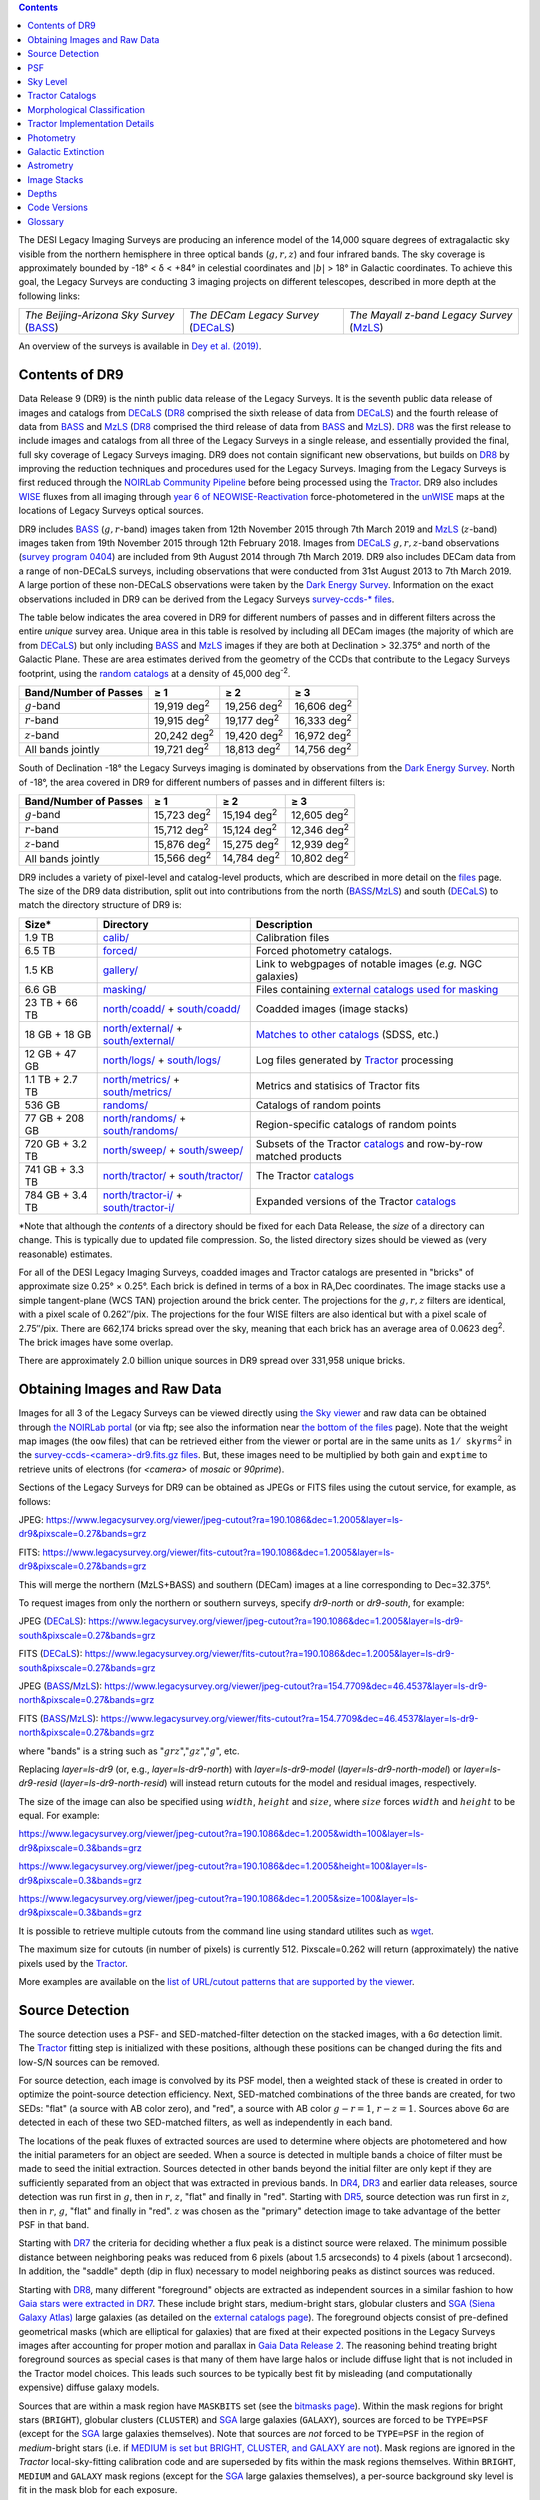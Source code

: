 .. title: Data Release Description
.. slug: description
.. tags: mathjax
.. description:

.. |sigma|    unicode:: U+003C3 .. GREEK SMALL LETTER SIGMA
.. |sup2|     unicode:: U+000B2 .. SUPERSCRIPT TWO
.. |alpha|      unicode:: U+003B1 .. GREEK SMALL LETTER ALPHA
.. |chi|      unicode:: U+003C7 .. GREEK SMALL LETTER CHI
.. |delta|    unicode:: U+003B4 .. GREEK SMALL LETTER DELTA
.. |deg|    unicode:: U+000B0 .. DEGREE SIGN
.. |times|  unicode:: U+000D7 .. MULTIPLICATION SIGN
.. |plusmn| unicode:: U+000B1 .. PLUS-MINUS SIGN
.. |Prime|    unicode:: U+02033 .. DOUBLE PRIME
.. |geq|    unicode:: U+02265 .. GREATER THAN OR EQUAL TO

.. class:: pull-right well

.. contents::

The DESI Legacy Imaging Surveys are producing an inference model of the 14,000 square degrees
of extragalactic sky visible from the northern hemisphere in three optical bands
(:math:`g,r,z`) and four infrared bands.  The sky coverage is approximately bounded by
-18\ |deg| < |delta| < +84\ |deg| in celestial coordinates and :math:`|b|` > 18\
|deg| in Galactic coordinates. To achieve this goal, the Legacy Surveys are conducting
3 imaging projects on different telescopes, described in more depth at the following links:

========================================== ===================================== ===========================================
*The Beijing-Arizona Sky Survey* (`BASS`_) *The DECam Legacy Survey* (`DECaLS`_) *The Mayall z-band Legacy Survey* (`MzLS`_)
========================================== ===================================== ===========================================

An overview of the surveys is available in `Dey et al. (2019)`_.


.. _`Dey et al. (2019)`: https://ui.adsabs.harvard.edu/abs/2019AJ....157..168D/abstract
.. _`BASS`: ../../bass
.. _`DECaLS`: ../../decamls
.. _`MzLS`: ../../mzls
.. _`Tractor`: https://github.com/dstndstn/tractor
.. _`NOIRLab Community Pipeline`: https://www.noao.edu/noao/staff/fvaldes/CPDocPrelim/PL201_3.html
.. _`Ceres solver`: http://ceres-solver.org
.. _`SciPy`: https://www.scipy.org
.. _`mixture-of-Gaussians`: https://arxiv.org/abs/1210.6563
.. _`Mixture-of-Gaussians`: https://arxiv.org/abs/1210.6563
.. _`SFD98`: https://ui.adsabs.harvard.edu/abs/1998ApJ...500..525S/abstract
.. _`recommended conversions by the WISE team`: http://wise2.ipac.caltech.edu/docs/release/allsky/expsup/sec4_4h.html#conv2ab
.. _`Gaia Data Release 2`: https://gaia.esac.esa.int/documentation/GDR2/index.html
.. _`DR8`: ../../dr8
.. _`DR7`: ../../dr7
.. _`DR6`: ../../dr6
.. _`DR5`: ../../dr5
.. _`DR4`: ../../dr4
.. _`DR3`: ../../dr3
.. _`DESI`: https://desi.lbl.gov
.. _`WISE`: http://wise.ssl.berkeley.edu
.. _`year 6 of NEOWISE-Reactivation`: http://wise2.ipac.caltech.edu/docs/release/neowise/neowise_2020_release_intro.html
.. _`survey program 0404`: https://www.noao.edu/perl/abstract?2014B-0404
.. _`Dark Energy Survey`: https://www.darkenergysurvey.org

Contents of DR9
===============

Data Release 9 (DR9) is the ninth public data release of the Legacy Surveys. It is the
seventh public data release of images and catalogs from `DECaLS`_ (`DR8`_ comprised the sixth release of data from `DECaLS`_)
and the fourth release of data from `BASS`_ and `MzLS`_ (`DR8`_ comprised the third release of data from `BASS`_ and `MzLS`_).
`DR8`_ was the first release to include images and catalogs from all three of the Legacy Surveys in a single release, and
essentially provided the final, full sky coverage of Legacy Surveys imaging. DR9 does not contain significant new 
observations, but builds on `DR8`_ by improving the reduction techniques and procedures used for the Legacy Surveys.
Imaging from the Legacy Surveys is first reduced through the `NOIRLab Community Pipeline`_ before being
processed using the `Tractor`_. DR9 also includes `WISE`_ fluxes from all imaging through `year 6 of NEOWISE-Reactivation`_
force-photometered in the `unWISE`_ maps at the locations of Legacy Surveys optical sources.

DR9 includes `BASS`_ (:math:`g,r`-band) images taken from 12th November 2015 through 7th March 2019 and
`MzLS`_ (:math:`z`-band) images taken from 19th November 2015 through 12th February 2018.
Images from `DECaLS`_
:math:`g,r,z`-band observations (`survey program 0404`_)
are included from 9th August 2014 through 7th March 2019. DR9 also includes DECam data from a range of
non-DECaLS surveys, including observations that were conducted from 31st August 2013 to 7th March 2019.
A large portion of these non-DECaLS observations were taken by the `Dark Energy Survey`_.
Information on the exact observations included in DR9 can be derived from the Legacy Surveys `survey-ccds-* files`_.

The table below indicates the area covered in DR9 for different
numbers of passes and in different filters across the entire *unique* survey area. Unique area in this table is resolved by including all
DECam images (the majority of which are from `DECaLS`_) but only including `BASS`_ and `MzLS`_ images if they are both at Declination > 32.375\ |deg| and north of the Galactic Plane.
These are area estimates derived from the geometry of the CCDs that contribute to the Legacy Surveys footprint, using the `random catalogs`_ at a density of 45,000 |d-2|.

===================== =========== =========== ===========
Band/Number of Passes |geq| 1     |geq| 2     |geq| 3
===================== =========== =========== ===========
:math:`g`-band        19,919 |d2| 19,256 |d2| 16,606 |d2|
:math:`r`-band        19,915 |d2| 19,177 |d2| 16,333 |d2|
:math:`z`-band        20,242 |d2| 19,420 |d2| 16,972 |d2|
All bands jointly     19,721 |d2| 18,813 |d2| 14,756 |d2|
===================== =========== =========== ===========

South of Declination -18\ |deg| the Legacy Surveys imaging is dominated by observations from the `Dark Energy Survey`_. North of -18\ |deg|, the area covered in DR9 for different numbers of passes and in different filters is:

===================== =========== =========== ===========
Band/Number of Passes |geq| 1     |geq| 2     |geq| 3
===================== =========== =========== ===========
:math:`g`-band        15,723 |d2| 15,194 |d2| 12,605 |d2|
:math:`r`-band        15,712 |d2| 15,124 |d2| 12,346 |d2|
:math:`z`-band        15,876 |d2| 15,275 |d2| 12,939 |d2|
All bands jointly     15,566 |d2| 14,784 |d2| 10,802 |d2|
===================== =========== =========== ===========

.. |d2| replace:: deg\ :sup:`2`
.. |d-2| replace:: deg\ :sup:`-2`


DR9 includes a variety of pixel-level and catalog-level products, which are described in more
detail on the `files`_ page.
The size of the DR9 data distribution, split out into contributions from
the north (`BASS`_/`MzLS`_) and south (`DECaLS`_) to match the directory structure of DR9 is:

================== ========================================== =========================================================
Size*              Directory                                  Description
================== ========================================== =========================================================
1.9 TB             `calib/`_                                  Calibration files
6.5 TB             `forced/`_                                 Forced photometry catalogs.
1.5 KB             `gallery/`_                                Link to webgpages of notable images (*e.g.* NGC galaxies)
6.6 GB             `masking/`_                                Files containing `external catalogs used for masking`_
23 TB + 66 TB      `north/coadd/`_ + `south/coadd/`_          Coadded images (image stacks)
18 GB + 18 GB      `north/external/`_ + `south/external/`_    `Matches to other catalogs`_ (SDSS, etc.)
12 GB + 47 GB      `north/logs/`_ + `south/logs/`_            Log files generated by `Tractor`_ processing
1.1 TB + 2.7 TB    `north/metrics/`_ + `south/metrics/`_      Metrics and statisics of Tractor fits
536 GB	           `randoms/`_                                Catalogs of random points
77 GB + 208 GB     `north/randoms/`_ + `south/randoms/`_      Region-specific catalogs of random points
720 GB + 3.2 TB    `north/sweep/`_ + `south/sweep/`_          Subsets of the Tractor `catalogs`_ and row-by-row matched products
741 GB + 3.3 TB    `north/tractor/`_ + `south/tractor/`_      The Tractor `catalogs`_
784 GB + 3.4 TB    `north/tractor-i/`_ + `south/tractor-i/`_  Expanded versions of the Tractor `catalogs`_
================== ========================================== =========================================================

.. _`Matches to other catalogs`: ../files/#external-match-files-region-external

\*Note that although the *contents* of a directory should be fixed for each Data Release, the *size* of a directory can change. This is typically due to updated file compression. So, the listed directory sizes should be viewed as (very reasonable) estimates.

.. _`calib/`: https://portal.nersc.gov/cfs/cosmo/data/legacysurvey/dr9/calib/
.. _`masking/`: https://portal.nersc.gov/cfs/cosmo/data/legacysurvey/dr9/masking/
.. _`external catalogs used for masking`: ../external/#external-catalogs-used-for-masking
.. _`north/coadd/`: https://portal.nersc.gov/cfs/cosmo/data/legacysurvey/dr9/north/coadd/
.. _`south/coadd/`: https://portal.nersc.gov/cfs/cosmo/data/legacysurvey/dr9/south/coadd/
.. _`north/randoms/`: https://portal.nersc.gov/cfs/cosmo/data/legacysurvey/dr9/north/randoms/
.. _`south/randoms/`: https://portal.nersc.gov/cfs/cosmo/data/legacysurvey/dr9/south/randoms/
.. _`north/external/`: https://portal.nersc.gov/cfs/cosmo/data/legacysurvey/dr9/north/external/
.. _`south/external/`: https://portal.nersc.gov/cfs/cosmo/data/legacysurvey/dr9/south/external/
.. _`forced/`: https://portal.nersc.gov/cfs/cosmo/data/legacysurvey/dr9/forced/
.. _`gallery/`: https://portal.nersc.gov/cfs/cosmo/data/legacysurvey/dr9/gallery/
.. _`images/`: https://portal.nersc.gov/cfs/cosmo/data/legacysurvey/dr9/images/
.. _`north/logs/`: https://portal.nersc.gov/cfs/cosmo/data/legacysurvey/dr9/north/logs/
.. _`south/logs/`: https://portal.nersc.gov/cfs/cosmo/data/legacysurvey/dr9/south/logs/
.. _`north/metrics/`: https://portal.nersc.gov/cfs/cosmo/data/legacysurvey/dr9/north/metrics/
.. _`south/metrics/`: https://portal.nersc.gov/cfs/cosmo/data/legacysurvey/dr9/south/metrics/
.. _`randoms/`: https://portal.nersc.gov/cfs/cosmo/data/legacysurvey/dr9/randoms/
.. _`north/sweep/`: https://portal.nersc.gov/cfs/cosmo/data/legacysurvey/dr9/north/sweep/
.. _`south/sweep/`: https://portal.nersc.gov/cfs/cosmo/data/legacysurvey/dr9/south/sweep/
.. _`north/tractor/`: https://portal.nersc.gov/cfs/cosmo/data/legacysurvey/dr9/north/tractor/
.. _`south/tractor/`: https://portal.nersc.gov/cfs/cosmo/data/legacysurvey/dr9/south/tractor/
.. _`north/tractor-i/`: https://portal.nersc.gov/cfs/cosmo/data/legacysurvey/dr9/north/tractor-i/
.. _`south/tractor-i/`: https://portal.nersc.gov/cfs/cosmo/data/legacysurvey/dr9/south/tractor-i/
.. _`survey-ccds-<camera>-dr9.fits.gz files`: ../files/#survey-ccds-camera-dr9-fits-gz

For all of the DESI Legacy Imaging Surveys, coadded images and
Tractor catalogs are presented in "bricks" of approximate
size 0.25\ |deg| |times| 0.25\ |deg|.  Each brick is defined in terms of a box in RA,Dec
coordinates.  The image stacks use a simple tangent-plane (WCS TAN)
projection around the brick center. The projections for the :math:`g,r,z` filters are identical, with
a pixel scale of 0.262\ |Prime|/pix. The projections for the four WISE filters are also identical
but with a pixel scale of 2.75\ |Prime|/pix.
There are 662,174 bricks spread over the sky, meaning that each brick has an average
area of 0.0623 deg\ :sup:`2`\ . The brick images have some overlap.

There are approximately 2.0 billion unique sources in DR9 spread over 331,958 unique bricks.

Obtaining Images and Raw Data
==============================

Images for all 3 of the Legacy Surveys can be viewed directly using `the Sky viewer`_
and raw data can be obtained through `the NOIRLab portal`_ (or via ftp; see also the information near
`the bottom of the files`_ page). Note that the weight map images (the ``oow`` files) that can be retrieved either from the viewer or
portal are in the same units as :math:`1/\mathtt{skyrms}^2` in the `survey-ccds-<camera>-dr9.fits.gz files`_. But, these images need
to be multiplied by both gain and ``exptime`` to retrieve units of electrons (for `<camera>` of `mosaic` or `90prime`).

Sections of the Legacy Surveys for DR9 can be obtained as JPEGs or FITS files using
the cutout service, for example, as follows:

JPEG: https://www.legacysurvey.org/viewer/jpeg-cutout?ra=190.1086&dec=1.2005&layer=ls-dr9&pixscale=0.27&bands=grz

FITS: https://www.legacysurvey.org/viewer/fits-cutout?ra=190.1086&dec=1.2005&layer=ls-dr9&pixscale=0.27&bands=grz

This will merge the northern (MzLS+BASS) and southern (DECam) images at a line corresponding to Dec=32.375\ |deg|.

To request images from only the northern or southern surveys, specify `dr9-north` or `dr9-south`, for example:

JPEG (`DECaLS`_): https://www.legacysurvey.org/viewer/jpeg-cutout?ra=190.1086&dec=1.2005&layer=ls-dr9-south&pixscale=0.27&bands=grz

FITS (`DECaLS`_): https://www.legacysurvey.org/viewer/fits-cutout?ra=190.1086&dec=1.2005&layer=ls-dr9-south&pixscale=0.27&bands=grz

JPEG (`BASS`_/`MzLS`_): https://www.legacysurvey.org/viewer/jpeg-cutout?ra=154.7709&dec=46.4537&layer=ls-dr9-north&pixscale=0.27&bands=grz

FITS (`BASS`_/`MzLS`_): https://www.legacysurvey.org/viewer/fits-cutout?ra=154.7709&dec=46.4537&layer=ls-dr9-north&pixscale=0.27&bands=grz

where "bands" is a string such as ":math:`grz`",":math:`gz`",":math:`g`", etc.

Replacing `layer=ls-dr9` (or, e.g., `layer=ls-dr9-north`) with `layer=ls-dr9-model` (`layer=ls-dr9-north-model`)
or `layer=ls-dr9-resid` (`layer=ls-dr9-north-resid`) will instead return cutouts for the model and residual images, respectively.

The size of the image can also be specified using :math:`width`, :math:`height` and :math:`size`,
where :math:`size` forces :math:`width` and :math:`height` to be equal. For example:

https://www.legacysurvey.org/viewer/jpeg-cutout?ra=190.1086&dec=1.2005&width=100&layer=ls-dr9&pixscale=0.3&bands=grz

https://www.legacysurvey.org/viewer/jpeg-cutout?ra=190.1086&dec=1.2005&height=100&layer=ls-dr9&pixscale=0.3&bands=grz

https://www.legacysurvey.org/viewer/jpeg-cutout?ra=190.1086&dec=1.2005&size=100&layer=ls-dr9&pixscale=0.3&bands=grz

It is possible to retrieve multiple cutouts from the command line using standard utilites such as `wget`_.

The maximum size for cutouts (in number of pixels) is currently 512.
Pixscale=0.262 will return (approximately) the native pixels used by the `Tractor`_.

More examples are available on the `list of URL/cutout patterns that are supported by the viewer`_.

.. _`list of URL/cutout patterns that are supported by the viewer`: https://www.legacysurvey.org/viewer/urls
.. _`wget`: https://www.gnu.org/software/wget/manual/wget.html#Overview
.. _`files`: ../files
.. _`the bottom of the files`: ../files/#raw-data
.. _`survey-ccds-* files`: ../files/#survey-ccds-camera-dr9-fits-gz
.. _`random catalogs`: ../files/#random-catalogs-randoms
.. _`image stacks`: ../files/#image-stacks-region-coadd
.. _`the Sky viewer`: https://www.legacysurvey.org/viewer
.. _`the NOIRLab portal`: http://archive.noao.edu/search/query

Source Detection
================

The source detection uses a PSF- and SED-matched-filter detection on
the stacked images, with a 6\ |sigma| detection limit.
The `Tractor`_ fitting step is initialized with these positions, although
these positions can be changed during the fits and
low-S/N sources can be removed.

For source detection, each image is convolved by its PSF model,
then a weighted stack
of these is created in order to optimize the point-source detection
efficiency.  Next, SED-matched combinations of the three bands are
created, for two SEDs: "flat" (a source with AB color zero), and
"red", a source with AB color :math:`g-r = 1`, :math:`r-z = 1`.  Sources above 6\ |sigma|
are detected in each of these two SED-matched filters, as well as independently in each band.

The locations of the peak fluxes of extracted sources are used to determine where objects
are photometered and how the initial parameters for an object are seeded. When a source is detected
in multiple bands a choice of filter must be made to seed the initial extraction.
Sources detected in other bands beyond the initial filter are only kept if they are
sufficiently separated from an object that was extracted in previous bands.
In `DR4`_, `DR3`_ and earlier data releases,
source detection was run first in :math:`g`, then in :math:`r`, :math:`z`, "flat"
and finally in "red".
Starting with `DR5`_, source detection
was run first in :math:`z`, then in :math:`r`, :math:`g`, "flat"
and finally in "red". :math:`z` was chosen as the "primary" detection image
to take advantage of the better PSF in that band.

Starting with `DR7`_ the criteria for deciding whether a
flux peak is a distinct source were relaxed. The minimum possible distance between
neighboring peaks was reduced from 6 pixels (about 1.5 arcseconds) to 4 pixels (about 1 arcsecond).
In addition, the "saddle" depth (dip in flux) necessary to model neighboring peaks as
distinct sources was reduced.

Starting with `DR8`_, many different "foreground" objects are extracted as independent sources
in a similar fashion to how `Gaia stars were extracted in DR7`_.
These include bright stars, medium-bright stars, globular clusters and `SGA (Siena Galaxy Atlas)`_ large galaxies
(as detailed on the `external catalogs page`_). The foreground objects consist of pre-defined
geometrical masks (which are elliptical for galaxies) that are
fixed at their expected positions in the Legacy Surveys images after accounting for proper motion
and parallax in `Gaia Data Release 2`_.
The reasoning behind treating bright foreground sources as special cases is that many of them
have large halos or include diffuse light that is not included in the Tractor model choices. This leads such sources
to be typically best fit by misleading (and computationally expensive) diffuse galaxy models.

Sources that are within a mask region have ``MASKBITS``
set (see the `bitmasks page`_). Within the mask regions for bright stars (``BRIGHT``), globular clusters (``CLUSTER``)
and `SGA`_ large galaxies (``GALAXY``), sources are forced to be ``TYPE=PSF``
(except for the `SGA`_ large galaxies themselves). Note that sources are *not* forced to be ``TYPE=PSF`` in the region of *medium*-bright stars
(i.e. if `MEDIUM is set but BRIGHT, CLUSTER, and GALAXY are not`_).
Mask regions are ignored in the `Tractor` local-sky-fitting calibration code and are superseded by fits within the mask regions themselves.
Within ``BRIGHT``, ``MEDIUM`` and ``GALAXY`` mask regions (except for the `SGA`_ large galaxies themselves), a per-source background sky level is fit in the mask blob for each exposure.

Starting with DR9, objects that appear in the `Gaia catalogs`_ are always retained in the `Tractor catalogs`_, even if they would normally be cut by the
model-selection criteria used to detect sources. This is because Gaia sources are often so bright that they saturate in Legacy Surveys imaging.
Since such "retained" Gaia sources have no model fits, their ``flux_g``, ``flux_r`` and ``flux_z`` values are estimated in the `catalogs`_,
using `polynomial fits to Gaia-to-DECam`_ color transformations for stars.
Transformations to `DECam`_ are used even in areas of the Legacy Surveys footprint that are only covered by `BASS`_ and `MzLS`_.
The ``flux_ivar_[grz]`` values for these "retained" Gaia sources are set to zero.

.. _`SGA (Siena Galaxy Atlas)`: ../sga
.. _`SGA`: ../sga
.. _`Siena Galaxy Atlas`: ../sga
.. _`bitmasks page`: ../bitmasks
.. _`MEDIUM is set but BRIGHT, CLUSTER, and GALAXY are not`: ../bitmasks
.. _`external catalogs page`: ../external
.. _`Tractor catalogs`: ../catalogs
.. _`Gaia catalogs`: ../external
.. _`catalogs`: ../catalogs
.. _`Tycho-2`: https://heasarc.gsfc.nasa.gov/W3Browse/all/tycho2.html
.. _`Gaia stars were extracted in DR7`: https://www.legacysurvey.org/dr7/description/#source-detection
.. _`polynomial fits to Gaia-to-DECam`: https://github.com/legacysurvey/legacypipe/blob/7f9ab6d7a9dd5f2ae5766e4ced88942521b8f5f2/py/legacypipe/reference.py#L209

PSF
===

The Tractor makes use of the PSF on each individual exposure. The PSF for
the individual exposures are first computed independently for each CCD
using `PSFEx`_, generating spatially varying pixelized models. Note that it is possible that
``survey-*`` and ``*-annotated-*`` `files`_ could record information
that is missing from other files in cases where `PSFEx`_ fails. This is `expected behavior`_.

Starting with DR9, a `modified, extended PSF model`_ is used to subtract the extended wings of bright stars from DECam images.

The configuration files for SExtractor and `PSFEx`_ that were used for a given
iteration of the Legacy Surveys ``legacypipe`` codebase are available `on our GitHub page`_.

.. _`PSFEx`: http://www.astromatic.net/software/psfex
.. _`on our GitHub page`: https://github.com/legacysurvey/legacypipe/tree/master/py/legacypipe/config
.. _`expected behavior`: https://github.com/legacysurvey/legacypipe/issues/349
.. _`modified, extended PSF model`: ../psf

Sky Level
=========

The Community Pipeline removes a sky level that includes a sky pattern, an illumination correction,
and a single, scaled fringe pattern. These steps are described on the `NOIRLab Community Pipeline`_
page.
These corrections are intended to make the sky level in the processed images near zero, and to remove most pattern artifacts.
A constant sky level, that is the mean of what was removed, is then added back to the image.

Additionally, a spatially varying (spline) sky model is computed and removed, by detecting and masking sources, then computing medians in
sliding 512-pixel boxes. The `image stacks`_ provided on the `files`_ page have this sky level
removed. As noted under `Source Detection`_, above, any regions (blobs) covered by foreground sources
are specially treated.

Changes in the Community Pipeline after `DR8`_ (in particular the switch to using star flats from
the `Dark Energy Survey`_ instead of dark sky flats) created
residual sky patterns in DECam images. These patterns exist in all three optical bands
(:math:`grz`), with the :math:`z\hbox{-}\mathrm{band}` having the worst residuals. So, starting
with DR9, we `correct DECaLS images to account for these residual sky patterns`_.

In addition, a new set of fringe templates was created for DECam :math:`z\hbox{-}\mathrm{band}` images for DR9, with
associated per-exposure fringe scale factors.
For DR9, `these fringe templates and scale factors`_ replace the fringe correction applied by the Community Pipeline for
DECam imaging in the :math:`z\hbox{-}\mathrm{band}`.

.. _`correct DECaLS images to account for these residual sky patterns`: ../sky
.. _`these fringe templates and scale factors`: ../fringe
.. _`Source Detection`: #source-detection

Tractor Catalogs
================

The Tractor code runs within the geometrical region
of a brick to produce `catalogs`_ of extracted sources. This fitting is performed on the individual exposures
that overlap the brick, without making use of image stacks (such as the `image stacks`_ detailed on the
`files`_ page).
This preserves the full information content of the data set in the fits,
handles masked pixels without the need for uncertain interpolation techniques,
and fits to data points without the complication of pixel covariances.

Morphological Classification
============================

The `Tractor`_ fitting can allow any of the source properties or
image calibration parameters (such as the PSF) to float.
Only the source properties were allowed to float in DR9.
These are continuous properties for the object centers, fluxes,
and the shape parameters.

There is also the discrete choice of which
model type to use. In DR9, six morphological types are used. Five of these
are used in the `Tractor`_ fitting procedure: point sources,
round exponential galaxies with a variable radius ("REX"), deVaucouleurs ("DEV") profiles
(elliptical galaxies), exponential ("EXP") profiles (spiral galaxies), and Sersic ("SER") profiles.
The sixth morphological type is "DUP," which is set for Gaia sources that are coincident with, and so have been fit by, an extended source.
No optical flux is assigned to "DUP" sources, but they are retained to ensure that all Gaia sources appear in the catalogs even if
`Tractor`_ preferred and fit a different source based on the deeper Legacy Surveys imaging.
The total numbers of the different morphological types in DR9 are:

======================= ======================== ==================== ========================= ========================= ==============
Primary Objects of Type All Northern Sources     All Southern Sources Resolved Northern Sources Resolved Southern Sources Unique Sources
======================= ======================== ==================== ========================= ========================= ==============
*All*                            364,277,779           1,649,627,447            339,099,030              1,630,843,648     1,969,942,678
``PSF``                          164,720,017             722,051,765            152,333,681                713,290,025       865,623,706
``REX``                          156,642,867             721,171,642            146,573,516                713,210,505       859,784,021
``EXP``                           26,017,822             133,651,640             24,352,976                132,351,271       156,704,247
``DEV``                           12,017,438              45,884,306             11,258,845                 45,375,743        56,634,588
``SER``                            4,831,509              26,745,496              4,537,809                 26,495,974        31,033,783
``DUP``                               48,126                 122,598                 42,203                    120,130           162,333
======================= ======================== ==================== ========================= ========================= ==============

where *northern* sources are from `BASS`_ and `MzLS`_, and *southern* sources are from `DECam`_
surveys. *Primary* objects, here, specifically refers to sources for which ``BRICK_PRIMARY==True``
(the totals are derived from the *total number* counts in the `survey bricks summary file`_).
Sources are *resolved* as distinct by only counting `BASS`_ and `MzLS`_ sources if they are both at Declination > 32.375\ |deg|
and north of the Galactic Plane, or, otherwise counting `DECam`_ sources. *Unique* sources are
the total of all *resolved* sources.

The decision to retain an object in the catalog and to re-classify it using
models more complicated than a point source is made using the penalized
changes to |chi|\ |sup2| in the image after subtracting the models for other sources.
The "PSF" and "REX" models are computed for every source and the better of these
two is used when deciding whether to keep the source. A source is retained if its
penalized |chi|\ |sup2| is improved by 25; this corresponds to a |chi|\ |sup2|
difference of 27 (because of the penalty of 2 for the source centroid).  Sources
below this threshold are removed.

The source is classified as the better of "point source (PSF)" or "round exponential
galaxy (REX)" unless the penalized |chi|\ |sup2| is improved by 9 (i.e.,
approximately a 3\ |sigma| improvement) by treating it as a deVaucouleurs or
exponential profile. The classification becomes a Sersic profile
if it is both a better fit to a single profile over the point source, and
improves the penalized |chi|\ |sup2| by another 9.  These choices implicitly mean
that any extended source classifications have to be at least 5.8\ |sigma| detections
and that Sersic profiles must be at least 6.5\ |sigma| detections.

The fluxes are not constrained to be positive-valued.  This allows the fitting of
very low signal-to-noise sources without introducing biases at the faint end.  It
also allows the stacking of fluxes at the catalog level.

.. _`survey bricks summary file`: ../files/#region-survey-bricks-dr9-region-fits-gz

Tractor Implementation Details
==============================

Tractor fundamentally treats the fitting as a |chi|\ |sup2| minimization
problem.  The current core routine uses the sparse least squares
solver from the `SciPy`_ package, or the open source
`Ceres solver`_, originally developed by Google.

The galaxy profiles (the exponential and deVaucouleurs profiles mentioned above
under `Morphological Classification`_) are approximated with `mixture-of-Gaussians`_
(MoG) models and are convolved by the pixelized PSF models using a new
Fourier-space method (`Lang 2021`_).
The galaxy profile approximation introduces errors in these
models typically at the level of :math:`10^{-4}` or smaller.
The PSF models are treated as pixel-convolved quantities,
and are evaluated at the integral pixel coordinates without integrating
any functions over the pixels.

The Tractor algorithm could be run with both the source parameters
and the calibration parameters allowed to float, at the cost of
more compute time and the necessity to use much larger blobs because
of the non-locality of the calibrations.  A more practical approach
would be to iterate between fitting source parameters in brick space,
and fitting calibration parameters in exposure space.

.. _`Morphological Classification`: #morphological-classification
.. _`Lang 2021`: https://ui.adsabs.harvard.edu/abs/2020arXiv201215797L/abstract

Photometry
==========

The flux calibration for `BASS`_, `MzLS`_ and `DECaLS`_ are on the AB natural system of the
`90Prime`_, `Mosaic-3`_ and `DECam`_ instruments, respectively.
An AB system reports the same flux in any band for a source whose spectrum is
constant in units of erg/cm\ |sup2|/Hz. A source with a spectrum of
:math:`f = 10^{-(48.6+22.5)/2.5}` erg/cm\ |sup2|/Hz
would be reported to have an integrated flux of 1 nanomaggie in any filter.
The natural system implies that no color terms have been applied to any of the photometry, meaning
that fluxes are reported as observed in the `90Prime`_, `Mosaic-3`_ and `DECam`_ filter systems.

Zero point magnitudes for the Community Pipeline reductions of the `90Prime`_, `Mosaic-3`_ and `DECam`_ images
were computed by comparing Legacy Survey PSF photometry to
`Pan-STARRS1 (PS1) PSF photometry`_, where the latter was modified with color terms
to place the PS1 photometry on the `90Prime`_, `Mosaic-3`_ or `DECam`_ system.  The same color terms
are applied to all CCDs.
Zero points are computed separately for each CCD, but not for each amplifier.
The *average* color terms to convert from PS1 to `90Prime`_, `Mosaic-3`_ and `DECam`_ were computed for stars
in the color range :math:`0.4 < (g-i) < 2.7` as follows:


.. math::

               (g-i) & = & g_{\mathrm{PS}} - i_{\mathrm{PS}} \\
   g_{\mathrm{90Prime}}  & = & g_{\mathrm{PS}} + 0.00464 + 0.08672 (g-i) - 0.00668 (g-i)^2 - 0.00255 (g-i)^3 \\
   r_{\mathrm{90Prime}}  & = & r_{\mathrm{PS}} + 0.00110 - 0.06875 (g-i) + 0.02480 (g-i)^2 - 0.00855 (g-i)^3 \\
   z_{\mathrm{Mosaic3}} & = & z_{\mathrm{PS}}  + 0.03664 - 0.11084 (g-i) + 0.04477 (g-i)^2 - 0.01223 (g-i)^3 \\
   g_{\mathrm{DECam}} & = & g_{\mathrm{PS}} + 0.00062 + 0.03604 (g-i) + 0.01028 (g-i)^2 - 0.00613 (g-i)^3 \\
   r_{\mathrm{DECam}} & = & r_{\mathrm{PS}} + 0.00495 - 0.08435 (g-i) + 0.03222 (g-i)^2 - 0.01140 (g-i)^3 \\
   z_{\mathrm{DECam}} & = & z_{\mathrm{PS}} + 0.02583 - 0.07690 (g-i) + 0.02824 (g-i)^2 - 0.00898 (g-i)^3 \\

Note that the `DECam`_ zero points have been significantly `updated since DR5`_ and the `90Prime`_ and `Mosaic-3`_
zero points have been significantly `updated since DR6`_. Functions to perform the conversions are
available `in the legacypipe code`_ and the `actual external PS1 catalogs`_ we used are available at NERSC.

.. _`actual external PS1 catalogs`: ../external/#pan-starrs-1-ps1
.. _`updated since DR5`: https://www.legacysurvey.org/dr5/description/#photometry
.. _`updated since DR6`: https://www.legacysurvey.org/dr6/description/#photometry
.. _`Pan-STARRS1 (PS1) PSF photometry`: https://ui.adsabs.harvard.edu/abs/2016ApJ...822...66F/abstract
.. _`in the legacypipe code`: https://github.com/legacysurvey/legacypipe/blob/65d71a6b0d0cc2ab94d497770346ff6241020f80/py/legacypipe/ps1cat.py

The brightnesses of objects are all stored as linear fluxes in units of nanomaggies.  The conversion
from linear fluxes to magnitudes is :math:`m = 22.5 - 2.5 \log_{10}(\mathrm{flux})`.
These linear fluxes are well-defined even at the faint end, and the errors on the linear
fluxes should be very close to a normal distribution.  The fluxes can be negative for faint
objects, and indeed we expect many such cases for the faintest objects.

The filter curves are available for `BASS g-band`_, `BASS r-band`_, `MzLS z-band`_, `MzLS z-band with corrections`_,
`DECaLS g-band`_, `DECaLS r-band`_ and `DECaLS z-band`_. The curves "with corrections" include terms to correct for
the telescope, corrector, camera and atmosphere.

Starting with `DR6`_, PSF photometry uses the same PSF models
(and sky background subtraction) for zeropoint-fitting as is later used in cataloging.
So, for DR9, the measured fluxes for PS1 stars should be completely self-consistent.

The WISE Level 1 images and the `unWISE`_ image stacks are on a Vega system.
We have converted these to an AB system using the `recommended conversions by the WISE team`_. Namely,
:math:`\mathrm{Flux}_{\mathrm{AB}} = \mathrm{Flux}_{\mathrm{Vega}} \times 10^{-(\Delta m/2.5)}`
where :math:`\Delta m` = 2.699, 3.339, 5.174, and 6.620 mag in the W1, W2, W3 and W4 bands.
For example, a WISE W1 image should be multiplied by :math:`10^{-2.699/2.5} = 0.083253` to
give units consistent with the Tractor catalogs. These conversion factors are recorded in the
Tractor catalog headers ("WISEAB1", etc). The result is that the optical and WISE fluxes
we provide should all be within a few percent of being on an AB system.

.. _`unWISE`: https://ui.adsabs.harvard.edu/abs/2018RNAAS...2a...1M/abstract
.. _`BASS website`: http://batc.bao.ac.cn/BASS/doku.php?id=datarelease:telescope_and_instrument:home#filters
.. _`BASS g-band`: ../../files/bass-g.txt
.. _`BASS r-band`: ../../files/bass-r.txt
.. _`MzLS z-band`: ../../files/kpzd.txt
.. _`MzLS z-band with corrections`: ../../files/kpzdccdcorr3.txt
.. _`DECaLS g-band`: ../../files/decam.g.am1p4.dat.txt
.. _`DECaLS r-band`: ../../files/decam.r.am1p4.dat.txt
.. _`DECaLS z-band`: ../../files/decam.z.am1p4.dat.txt
.. _`Mosaic-3`: http://www-kpno.kpno.noao.edu/mosaic/index.html
.. _`90Prime`: https://soweb.as.arizona.edu/~tscopewiki/doku.php?id=90prime_info
.. _`DECam`: http://www.ctio.noao.edu/noao/node/1033
.. _`Dark Energy Camera`: http://www.ctio.noao.edu/noao/node/1033
.. _`catalogs page`: ../catalogs/#galactic-extinction-coefficients


Galactic Extinction
===================

The most recent values of the Galactic extinction coefficients are available on the `catalogs page`_.


Astrometry
==========

Starting with `DR8`_, astrometry is tied entirely to `Gaia Data Release 2`_. Each image is calibrated to
`Gaia Data Release 2`_, yielding an astrometric solution that is offset by the average difference between
the position of Gaia stars at an epoch of 2015.0 and the epoch of the DR9 image. Source
extraction is then fixed to the `Gaia Data Release 2`_ system, such that positions of sources are tied to
predicted Gaia positions at the epoch of the corresponding Legacy Surveys observation.
Astrometric residuals are typically smaller than |plusmn|\ 0.03\ |Prime|.

Astrometric calibration of all optical Legacy Surveys data is conducted using Gaia
astrometric positions of stars matched to Pan-STARRS1 (PS1).
The same matched objects are used for both astrometric and photometric calibration.
The `actual external PS1`_ and `Gaia DR2`_ catalogs we used are available at NERSC.

.. _`actual external PS1`: ../external/#pan-starrs-1-ps1
.. _`Gaia DR2`: ../external/#gaia-dr2

Image Stacks
============

The image stacks (that are detailed on the `files`_ page) are provided for convenience, but were not used in the `Tractor`_ fits.
These images overlap adjacent images by approximately 130 pixels in each direction.
These are tangent projections centered at each brick center, North up, with dimensions of 3600 |times| 3600
and a scale of 0.262\ |Prime|/pix for the :math:`g,r,z` data and 2.75\ |Prime|/pix for the WISE data.
The image stacks are computed using Lanczos-3
interpolation. They have not been designed for "precision" work, although they should be
sufficient for many use cases.


Depths
======

The histograms below depict the median 5\ |sigma| point source (AB) depths for areas with
different numbers of observations in the different regions of DR9:

.. image:: ../../files/depth-hist-g-dr9-north.png
    :height: 375
    :width: 570
.. image:: ../../files/depth-hist-g-dr9-south.png
    :height: 375
    :width: 570
.. image:: ../../files/depth-hist-r-dr9-north.png
    :height: 375
    :width: 570
.. image:: ../../files/depth-hist-r-dr9-south.png
    :height: 375
    :width: 570
.. image:: ../../files/depth-hist-z-dr9-north.png
    :height: 375
    :width: 570
.. image:: ../../files/depth-hist-z-dr9-south.png
    :height: 375
    :width: 570
    :alt: DR9 Depth Histograms

These are based upon the formal errors in the Tractor catalogs for point sources,
and can be compared to the predicted proposed
depths for 2 observations at 1.5\ |Prime| seeing of :math:`g=24.7`, :math:`r=23.9`, :math:`z=23.0`.

Code Versions
=============

* `LegacyPipe <https://github.com/legacysurvey/legacypipe>`_: A mix of versions; dr9-m33-1-g33038aa1, DR9.6.2, DR9.6.4, DR9.6.5, DR9.6.5-4-gbb698724 and DR9.6.7. The version used is documented in the Tractor header card ``LEGPIPEV``.
* `Astrometry.net <https://github.com/dstndstn/astrometry.net>`_: 0.84
* `Tractor <https://github.com/dstndstn/tractor>`_: dr9.5
* `NOIRLab Community Pipeline <https://www.noao.edu/noao/staff/fvaldes/CPDocPrelim/PL201_3.html>`_: A mixture of versions; recorded in the `survey-ccds-* files`_ as ``plver``.
* `SourceExtractor <http://www.astromatic.net/software/sextractor>`_: 2.25.2
* `PSFEx <http://www.astromatic.net/software/psfex>`_: 3.22.1

.. _`DESI Legacy Surveys Imaging Data Release 2`: ../../dr2
.. _`DESI Legacy Surveys Imaging Data Release 3`: ../../dr3
.. _`DESI Legacy Surveys Imaging Data Release 4`: ../../dr4
.. _`DESI Legacy Surveys Imaging Data Release 5`: ../../dr5
.. _`DESI Legacy Surveys Imaging Data Release 6`: ../../dr6
.. _`DESI Legacy Surveys Imaging Data Release 7`: ../../dr7
.. _`DESI Legacy Surveys Imaging Data Release 8`: ../../dr8

Glossary
========

BASS
    `Beijing-Arizona Sky Survey <https://www.legacysurvey.org/bass>`_.

Blob
    Continguous region of pixels above a detection threshold and neighboring
    pixels; Tractor is optimized within blobs.

Brick
    A region bounded by lines of constant RA and DEC; reductions
    are performed within bricks of size approximately 0.25\ |deg| |times| 0.25\ |deg|.

CP
    Community Pipeline (`reduction pipeline operated by NOIRLab <https://www.noao.edu/noao/staff/fvaldes/CPDocPrelim/PL201_3.html>`_).

DECaLS
    `Dark Energy Camera Legacy Survey <https://www.legacysurvey.org/decamls>`_.


DR3
    `DESI Legacy Surveys Imaging Data Release 3`_.

DR4
    `DESI Legacy Surveys Imaging Data Release 4`_.

DR5
    `DESI Legacy Surveys Imaging Data Release 5`_.

DR6
    `DESI Legacy Surveys Imaging Data Release 6`_.

DR7
    `DESI Legacy Surveys Imaging Data Release 7`_.

DR8
    `DESI Legacy Surveys Imaging Data Release 8`_.

DECam
    `Dark Energy Camera`_ on the Blanco 4-meter telescope.

maggie
    Linear flux units, where an object with an AB magnitude of 0 has a
    flux of 1.0 maggie.  A convenient unit is the nanomaggie: a flux of 1 nanomaggie
    corresponds to an AB magnitude of 22.5.

MoG
    `Mixture-of-Gaussians`_ to approximate galaxy models.

MzLS
    `Mayall z-band Legacy Survey <https://www.legacysurvey.org/mzls>`_.

NOIRLab
    `The NSF's National Optical-Infrared Astronomy Research Laboratory  <https://www.aura-astronomy.org/centers/nsfs-oir-lab>`_.

nanomaggie
    Linear flux units, where an object with an AB magnitude of 22.5 has a flux
    of :math:`1 \times 10^{-9}` maggie or 1.0 nanomaggie.

PSF
    Point spread function.

PSFEx
    `Emmanuel Bertin's PSF fitting code <http://www.astromatic.net/software/psfex>`_.

SDSS
    `Sloan Digital Sky Survey <https://www.sdss.org>`_.

SDSS DR12
    `Sloan Digital Sky Survey Data Release 12 <https://www.sdss.org/dr12/>`_.

SDSS DR13
    `Sloan Digital Sky Survey Data Release 13 <https://www.sdss.org/dr13/>`_.

SED
    Spectral energy distribution.

SGA
    `Siena Galaxy Atlas`_.

SourceExtractor
    `Source Extractor reduction code <http://www.astromatic.net/software/sextractor>`_.

SFD98
    `Schlegel, Finkbeiner & Davis 1998 extinction maps <https://ui.adsabs.harvard.edu/abs/1998ApJ...500..525S/abstract>`_.

Tractor
    `Dustin Lang's inference code <https://github.com/dstndstn/tractor>`_.

unWISE
    `New coadds <https://arxiv.org/abs/1405.0308>`_ of the WISE imaging, `at original full resolution <http://unwise.me>`_.

WISE
    `Wide Infrared Survey Explorer <http://wise.ssl.berkeley.edu>`_.
